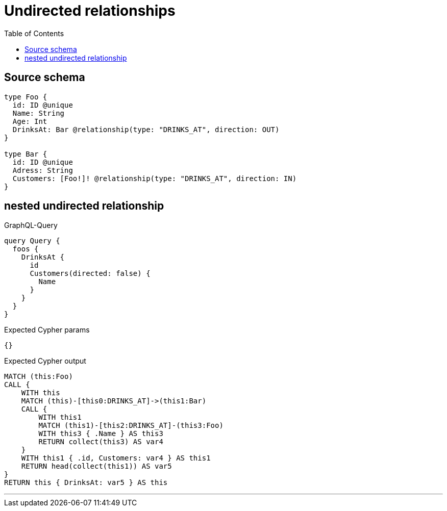 :toc:

= Undirected relationships

== Source schema

[source,graphql,schema=true]
----
type Foo {
  id: ID @unique
  Name: String
  Age: Int
  DrinksAt: Bar @relationship(type: "DRINKS_AT", direction: OUT)
}

type Bar {
  id: ID @unique
  Adress: String
  Customers: [Foo!]! @relationship(type: "DRINKS_AT", direction: IN)
}
----
== nested undirected relationship

.GraphQL-Query
[source,graphql]
----
query Query {
  foos {
    DrinksAt {
      id
      Customers(directed: false) {
        Name
      }
    }
  }
}
----

.Expected Cypher params
[source,json]
----
{}
----

.Expected Cypher output
[source,cypher]
----
MATCH (this:Foo)
CALL {
    WITH this
    MATCH (this)-[this0:DRINKS_AT]->(this1:Bar)
    CALL {
        WITH this1
        MATCH (this1)-[this2:DRINKS_AT]-(this3:Foo)
        WITH this3 { .Name } AS this3
        RETURN collect(this3) AS var4
    }
    WITH this1 { .id, Customers: var4 } AS this1
    RETURN head(collect(this1)) AS var5
}
RETURN this { DrinksAt: var5 } AS this
----

'''

